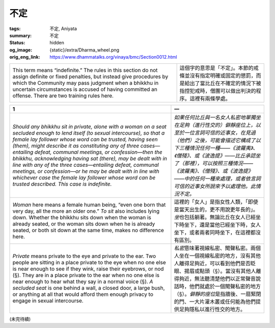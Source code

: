 不定
====

:tags: 不定, Aniyata
:summary: 不定
:status: hidden
:og_image: {static}/extra/Dharma_wheel.png
:orig_eng_link: https://www.dhammatalks.org/vinaya/bmc/Section0012.html

.. role:: small
   :class: is-size-7


.. list-table::
   :class: table is-bordered is-striped is-narrow stack-th-td-on-mobile
   :widths: auto

   * - This term means “indefinite.” The rules in this section do not assign definite or fixed penalties, but instead give procedures by which the Community may pass judgment when a bhikkhu in uncertain circumstances is accused of having committed an offense. There are two training rules here.

     - 這個字的意思是「不定」。本節的戒條並沒有指定明確或固定的懲罰，而是給出了當比丘在不確定的情況下被指控犯戒時，僧團可以做出判決的程序。這裡有兩條學處。


.. _Ay1:

.. raw:: html

   <span id="Ay1"></span>

.. list-table::
   :class: table is-bordered is-striped is-narrow stack-th-td-on-mobile
   :widths: auto

   * - **1**
     - **一**

   * - .. container:: notification

          *Should any bhikkhu sit in private, alone with a woman on a seat secluded enough to lend itself (to sexual intercourse), so that a female lay follower whose word can be trusted, having seen (them), might describe it as constituting any of three cases—entailing defeat, communal meetings, or confession—then the bhikkhu, acknowledging having sat (there), may be dealt with in line with any of the three cases—entailing defeat, communal meetings, or confession—or he may be dealt with in line with whichever case the female lay follower whose word can be trusted described. This case is indefinite.*

     - .. container:: notification

          *如果任何比丘與一名女人私密地單獨坐在足夠（進行性交的）僻靜座位上，以至於一位言詞可信的近事女，在見過（他們）之後，可能會描述它構成了以下三種情況任何一種——《波羅夷》、《僧殘》、或《波逸提》——比丘承認坐了（那裡），可以按照三種情況——《波羅夷》、《僧殘》、或《波逸提》——中的任何一種來處理，或者依言詞可信的近事女所說來予以處理他。此情況不定。*

   * - *Woman* here means a female human being, “even one born that very day, all the more an older one.” *To sit* also includes lying down. Whether the bhikkhu sits down when the woman is already seated, or the woman sits down when he is already seated, or both sit down at the same time, makes no difference here.

     - 這裡的「女人」是指女性人類，「即使是當天出生的，更不用說更年長的」。\ *坐*\ 也包括躺著。無論比丘在女人已經坐下時坐下，還是當他已經坐下時，女人坐下，或者兩者同時坐下，在這裡都沒有區別。

   * - *Private* means private to the eye and private to the ear. Two people are sitting in a place private to the eye when no one else is near enough to see if they wink, raise their eyebrows, or nod (§). They are in a place private to the ear when no one else is near enough to hear what they say in a normal voice (§). *A secluded seat* is one behind a wall, a closed door, a large bush, or anything at all that would afford them enough privacy to engage in sexual intercourse.

     - *私密*\ 意味著視線私密、聞聲私密。兩個人坐在一個視線私密的地方，沒有其他人離得足夠近，可以看到他們是否眨眼、揚眉或點頭（§）。當沒有其他人離得夠近，無法聽清楚他們以正常聲音說話時，他們就處於一個聞聲私密的地方（§）。\ *僻靜的座位*\ 是指牆後、一扇緊閉的門、一大片灌木叢或任何能為他們提供足夠隱私以進行性交的地方。

(未完待續)
